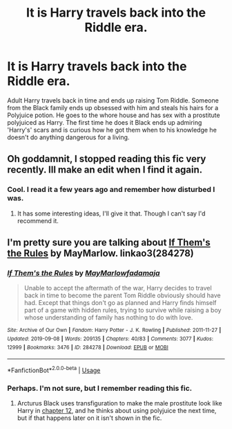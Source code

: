 #+TITLE: It is Harry travels back into the Riddle era.

* It is Harry travels back into the Riddle era.
:PROPERTIES:
:Author: call_me_mistress99
:Score: 6
:DateUnix: 1582461670.0
:DateShort: 2020-Feb-23
:FlairText: What's That Fic?
:END:
Adult Harry travels back in time and ends up raising Tom Riddle. Someone from the Black family ends up obsessed with him and steals his hairs for a Polyjuice potion. He goes to the whore house and has sex with a prostitute polyjuiced as Harry. The first time he does it Black ends up admiring 'Harry's' scars and is curious how he got them when to his knowledge he doesn't do anything dangerous for a living.


** Oh goddamnit, I stopped reading this fic very recently. Ill make an edit when I find it again.
:PROPERTIES:
:Author: TheHeadlessScholar
:Score: 3
:DateUnix: 1582473590.0
:DateShort: 2020-Feb-23
:END:

*** Cool. I read it a few years ago and remember how disturbed I was.
:PROPERTIES:
:Author: call_me_mistress99
:Score: 2
:DateUnix: 1582473684.0
:DateShort: 2020-Feb-23
:END:

**** It has some interesting ideas, I'll give it that. Though I can't say I'd recommend it.
:PROPERTIES:
:Author: TheHeadlessScholar
:Score: 1
:DateUnix: 1582474391.0
:DateShort: 2020-Feb-23
:END:


** I'm pretty sure you are talking about [[https://archiveofourown.org/works/284278/][If Them's the Rules]] by MayMarlow. linkao3(284278)
:PROPERTIES:
:Author: chiruochiba
:Score: 2
:DateUnix: 1582474896.0
:DateShort: 2020-Feb-23
:END:

*** [[https://archiveofourown.org/works/284278][*/If Them's the Rules/*]] by [[https://www.archiveofourown.org/users/MayMarlow/pseuds/MayMarlow/users/fadamaja/pseuds/fadamaja][/MayMarlowfadamaja/]]

#+begin_quote
  Unable to accept the aftermath of the war, Harry decides to travel back in time to become the parent Tom Riddle obviously should have had. Except that things don't go as planned and Harry finds himself part of a game with hidden rules, trying to survive while raising a boy whose understanding of family has nothing to do with love.
#+end_quote

^{/Site/:} ^{Archive} ^{of} ^{Our} ^{Own} ^{*|*} ^{/Fandom/:} ^{Harry} ^{Potter} ^{-} ^{J.} ^{K.} ^{Rowling} ^{*|*} ^{/Published/:} ^{2011-11-27} ^{*|*} ^{/Updated/:} ^{2019-09-08} ^{*|*} ^{/Words/:} ^{209135} ^{*|*} ^{/Chapters/:} ^{40/83} ^{*|*} ^{/Comments/:} ^{3077} ^{*|*} ^{/Kudos/:} ^{12999} ^{*|*} ^{/Bookmarks/:} ^{3476} ^{*|*} ^{/ID/:} ^{284278} ^{*|*} ^{/Download/:} ^{[[https://archiveofourown.org/downloads/284278/If%20Thems%20the%20Rules.epub?updated_at=1580596063][EPUB]]} ^{or} ^{[[https://archiveofourown.org/downloads/284278/If%20Thems%20the%20Rules.mobi?updated_at=1580596063][MOBI]]}

--------------

*FanfictionBot*^{2.0.0-beta} | [[https://github.com/tusing/reddit-ffn-bot/wiki/Usage][Usage]]
:PROPERTIES:
:Author: FanfictionBot
:Score: 1
:DateUnix: 1582474905.0
:DateShort: 2020-Feb-23
:END:


*** Perhaps. I'm not sure, but I remember reading this fic.
:PROPERTIES:
:Author: call_me_mistress99
:Score: 1
:DateUnix: 1582475165.0
:DateShort: 2020-Feb-23
:END:

**** Arcturus Black uses transfiguration to make the male prostitute look like Harry in [[https://archiveofourown.org/works/284278/chapters/453743][chapter 12]], and he thinks about using polyjuice the next time, but if that happens later on it isn't shown in the fic.
:PROPERTIES:
:Author: chiruochiba
:Score: 2
:DateUnix: 1582475410.0
:DateShort: 2020-Feb-23
:END:
